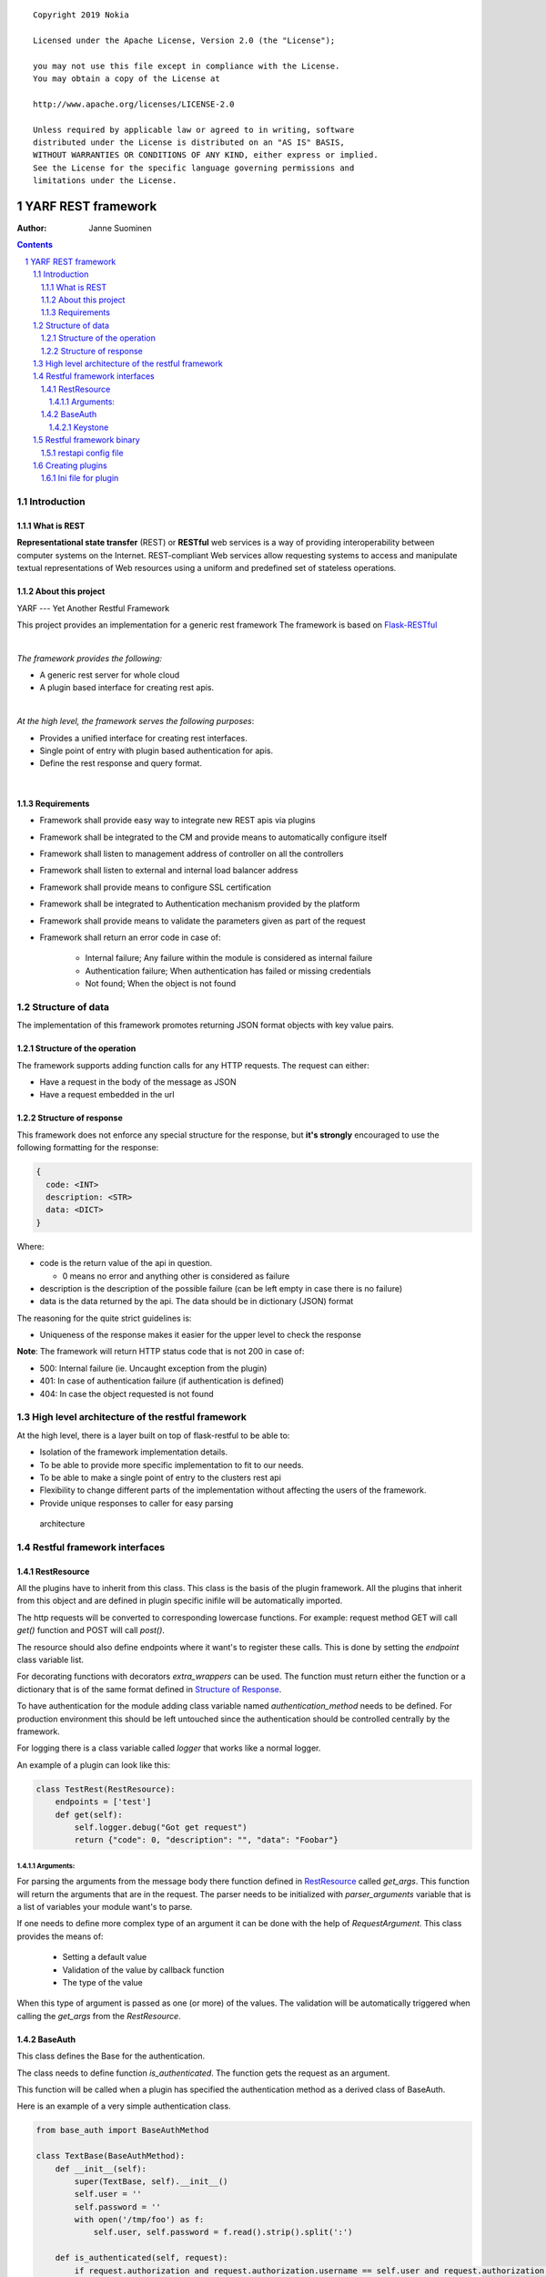 ::

   Copyright 2019 Nokia

   Licensed under the Apache License, Version 2.0 (the "License");

   you may not use this file except in compliance with the License.
   You may obtain a copy of the License at

   http://www.apache.org/licenses/LICENSE-2.0

   Unless required by applicable law or agreed to in writing, software
   distributed under the License is distributed on an "AS IS" BASIS,
   WITHOUT WARRANTIES OR CONDITIONS OF ANY KIND, either express or implied.
   See the License for the specific language governing permissions and
   limitations under the License.


=========================================
YARF REST framework
=========================================

:Author: Janne Suominen

.. raw:: pdf

    PageBreak

.. sectnum::

.. contents::

.. raw:: pdf

    PageBreak


Introduction
============

What is REST
------------
**Representational state transfer** (REST) or **RESTful** web services is a way of providing 
interoperability between computer systems on the Internet. REST-compliant Web services allow 
requesting systems to access and manipulate textual representations of Web resources using a 
uniform and predefined set of stateless operations.

About this project
------------------

YARF --- Yet Another Restful Framework

This project provides an implementation for a generic rest framework The
framework is based on
`Flask-RESTful <https://flask-restful.readthedocs.io/en/0.3.5/>`__ 

|  

*The framework provides the following:*

* A generic rest server for whole cloud 

* A plugin based interface for creating rest apis.

|  

*At the high level, the framework serves the following purposes*:

* Provides a unified interface for creating rest interfaces. 

* Single point of entry with plugin based authentication for apis. 

* Define the rest response and query format.

| 

Requirements
------------

* Framework shall provide easy way to integrate new REST apis via plugins

* Framework shall be integrated to the CM and provide means to automatically configure itself

* Framework shall listen to management address of controller on all the controllers

* Framework shall listen to external and internal load balancer address

* Framework shall provide means to configure SSL certification

* Framework shall be integrated to Authentication mechanism provided by the platform

* Framework shall provide means to validate the parameters given as part of the request

* Framework shall return an error code in case of:
    
    * Internal failure; Any failure within the module is considered as internal failure

    * Authentication failure; When authentication has failed or missing credentials

    * Not found; When the object is not found

Structure of data
=================

The implementation of this framework promotes returning JSON format
objects with key value pairs.

Structure of the operation
--------------------------

The framework supports adding function calls for any HTTP requests. The
request can either: 

* Have a request in the body of the message as JSON

* Have a request embedded in the url

Structure of response
---------------------

This framework does not enforce any special structure for the response,
but **it's strongly** encouraged to use the following formatting for the
response:

.. code:: json

     { 
       code: <INT>
       description: <STR>
       data: <DICT>
     }

Where: 

* code is the return value of the api in question. 

  * 0 means no error and anything other is considered as failure 

* description is the description of the possible failure (can be left empty in case there is no failure) 

* data is the data returned by the api. The data should be in dictionary (JSON) format

The reasoning for the quite strict guidelines is: 

* Uniqueness of the response makes it easier for the upper level to check the response

**Note**: The framework will return HTTP status code that is not 200 in
case of: 

* 500: Internal failure (ie. Uncaught exception from the plugin) 

* 401: In case of authentication failure (if authentication is defined)

* 404: In case the object requested is not found

High level architecture of the restful framework
================================================

At the high level, there is a layer built on top of flask-restful to be
able to: 

* Isolation of the framework implementation details. 

* To be able to provide more specific implementation to fit to our needs. 

* To be able to make a single point of entry to the clusters rest api 

* Flexibility to change different parts of the implementation without affecting the users of the framework. 

* Provide unique responses to caller for easy parsing


.. figure:: ./design/architecture.jpeg
   :alt: architecture

   architecture

Restful framework interfaces
============================

RestResource
------------

All the plugins have to inherit from this class. This class is the basis
of the plugin framework. All the plugins that inherit from this object
and are defined in plugin specific inifile will be automatically
imported.

The http requests will be converted to corresponding lowercase
functions. For example: request method GET will call *get()* function and
POST will call *post()*.

The resource should also define endpoints where it want's to register
these calls. This is done by setting the *endpoint* class variable list.


For decorating functions with decorators *extra_wrappers* can be used.
The function must return either the function or a dictionary that is of
the same format defined in `Structure of Response`_.

To have authentication for the module adding class variable named
*authentication_method* needs to be defined. For production environment
this should be left untouched since the authentication should be controlled
centrally by the framework.

For logging there is a class variable called *logger* that works like a
normal logger.

An example of a plugin can look like this:

.. _test_rest:
.. code:: python

    class TestRest(RestResource):
        endpoints = ['test'] 
        def get(self):
            self.logger.debug("Got get request")
            return {"code": 0, "description": "", "data": "Foobar"}

Arguments:
~~~~~~~~~~

For parsing the arguments from the message body there function defined in `RestResource`_
called *get_args*. This function will return the arguments that are in the request.
The parser needs to be initialized with *parser_arguments* variable that is a list of
variables your module want's to parse. 

If one needs to define more complex type of an argument it can be done with the help of *RequestArgument*.
This class provides the means of:
    
    * Setting a default value
    
    * Validation of the value by callback function
    
    * The type of the value

When this type of argument is passed as one (or more) of the values. The validation
will be automatically triggered when calling the *get_args* from the *RestResource*.


BaseAuth
--------

This class defines the Base for the authentication.

The class needs to define function *is_authenticated*. The function
gets the request as an argument.

This function will be called when a plugin has specified the
authentication method as a derived class of BaseAuth.

Here is an example of a very simple authentication class.

.. code:: python

    from base_auth import BaseAuthMethod

    class TextBase(BaseAuthMethod):
        def __init__(self):
            super(TextBase, self).__init__()
            self.user = ''
            self.password = ''
            with open('/tmp/foo') as f:
                self.user, self.password = f.read().strip().split(':')

        def is_authenticated(self, request):
            if request.authorization and request.authorization.username == self.user and request.authorization.password == self.password:
                return True
            return False

Keystone
~~~~~~~~

For keystone additional configuration is needed: 

* User with admin role needs to be added (or admin used)

* The config.ini has to contain the credentials and the url of keystone

The following configuration needs to be added to config.ini

.. code:: ini

    [keystone]
    user=restful
    password=foobar
    auth_uri=http://192.168.1.15:5000

After the configuration is done and the authentication will be needed
then the http headers have to contain token with admin privileges as
X-Auth-Token.

Restful framework binary
========================

The framework has only one binary. It's called restapi. The server will
be automatically started during the deployment.

restapi config file
-------------------

The default configuration file for the restful server is located at
/etc/yarf/config.ini

To override the default config file, restapi can be started with command
line parameter --config. This allows testing plugins without
interference to the rest of the system.

The config file contains the following parameters:

.. code:: ini

    [restframe]

    #The port that the restful app will listen DEFAULT:61200
    port=61200
    #The IP address that the restful app will bind to DEFAULT:127.0.0.1
    ip_address=127.0.0.1


    #Use SSL or not
    #If true then private key and certificate has to be also given DEFAULT:False
    use_ssl=false
    #ssl_private_key=PATHTOKEY/KEY.key
    #ssl_certificate=PATHTOCERTIFICATE/CERT.crt

    #The directory where the handlers are 
    #Defaults to /opt/yarf/handlers
    handler_directory=/opt/yarf/handlers

The configuration file will be generated with an ansible module that will configure the framework.
Restapi service will run on all the controllers and listen to the controller internal management IP.
HAProxy will be configured so that clients can take a connection to the internal loadbalancer address 
(or internal VIP) or external loadbalancer address (external VIP). 
The framework will listen to port 61200.

Creating plugins
================

First of all you need to have your own Class defined like the described
in `RestResource`_. The second thing needed is an ini file that describes
the handlers for different requests and the api version of the handler.

The plugins should be placed in their own directory under :

/opt/yarf/handlers.

The thing that needs to be remembered that the object lifetime of *RestResource* is
and will be only the duration of the query. Any data stored by that query that is needed
cannot be stored in the internal variables of the module. This is anyway against the 
*statelessness* nature of rest.

Ini file for plugin
-------------------

The recommendation is to have your own directory (although not mandatory)
per plugin. Within that directory you have to create an inifile that is
of the following format:

.. code:: ini

    [<API_VERSION>]
    handlers=<YOUR_HANDLER>

Where the name of the inifile will the first part of your path on the
rest server. API_VERSION the second And the handler endpoint(s) the
third.

For example if one would create an inifile for the `test_rest`_ resource
it would look like this: testing.ini:

.. code:: ini

    [v1]
    handlers=TestRest

Then if you want to test your api you could do that with curl:

curl http://testing/test/v1/test

.. code:: json

    {
        "code": 0, 
        "description": "u''"
        "data": "u'Foobar'"
    }

There is also a helper to check the apis and their locations:

curl http://testing/test/apis

.. code:: json

    [
      {
        "href": "http://testing/test/v1", 
        "id": "v1"
      } 
    ]


